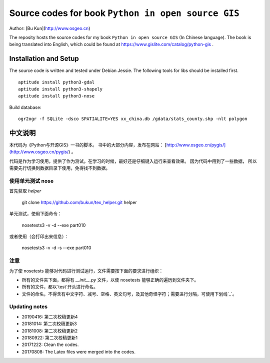 Source codes for book ``Python in open source GIS``
===========================================================

Author: [Bu Kun](http://www.osgeo.cn)

The reposity hosts the source codes for my book ``Python in open source GIS`` (In Chinese language).
The book is being translated into English, which could be found at https://www.gislite.com/catalog/python-gis .

Installation and Setup
-----------------------------------------
The source code is written and tested under Debian Jessie.
The following tools for libs should be installed first.

::

   aptitude install python3-gdal
   aptitude install python3-shapely
   aptitude install python3-nose

Build database:

::

    ogr2ogr -f SQLite -dsco SPATIALITE=YES xx_china.db /gdata/stats_county.shp -nlt polygon

中文说明
---------------------------------
 
本代码为《Python与开源GIS》一书的脚本。
书中的大部分内容，发布在网站： [http://www.osgeo.cn/pygis/](http://www.osgeo.cn/pygis/) 。

代码是作为学习使用，提供了作为测试。在学习的时候，最好还是仔细键入运行来查看效果。
因为代码中用到了一些数据，
所以需要先行切换到数据目录下使用，免得找不到数据。


使用单元测试 nose
^^^^^^^^^^^^^^^^^^^^^^^^^

首先获取 `helper`

    git clone https://github.com/bukun/tex_helper.git helper

单元测试，使用下面命令：

    nosetests3 -v -d --exe part010

或者使用（会打印出来信息）：

    nosetests3 -v -d -s --exe part010

注意
^^^^^^^^^^^^^^^^^^^^^^^^^

为了使 nosetests 能够对代码进行测试运行，文件需要按下面的要求进行组织：

* 所有的文件夹下面，都得有 `__init__.py` 文件，以使 nosetests 能够正确的遍历到文件夹下。
* 所有的文件，都以`test`开头进行命名。
* 文件的命名，不得含有中文字符、减号、空格、英文句号，及其他奇怪字符；需要进行分隔，可使用下划线`_`。

Updating notes
^^^^^^^^^^^^^^^^^^^^^^^^^

* 20190416: 第二次校稿更新4
* 20181014: 第二次校稿更新3
* 20181008: 第二次校稿更新2
* 20180922: 第二次校稿更新1
* 20171222: Clean the codes.
* 20170808: The Latex files were merged into the codes.
